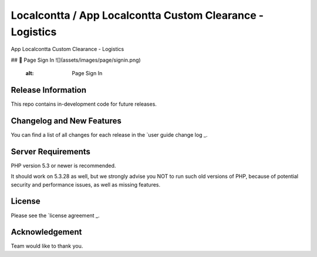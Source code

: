 ###################
Localcontta / App Localcontta Custom Clearance - Logistics
###################

App Localcontta Custom Clearance - Logistics

## 📸 Page Sign In
![](assets/images/page/signin.png)
     :alt: Page Sign In

*******************
Release Information
*******************

This repo contains in-development code for future releases.

**************************
Changelog and New Features
**************************

You can find a list of all changes for each release in the `user
guide change log _.

*******************
Server Requirements
*******************

PHP version 5.3 or newer is recommended.

It should work on 5.3.28 as well, but we strongly advise you NOT to run
such old versions of PHP, because of potential security and performance
issues, as well as missing features.

*******
License
*******

Please see the `license agreement _.

***************
Acknowledgement
***************

Team would like to thank you.
